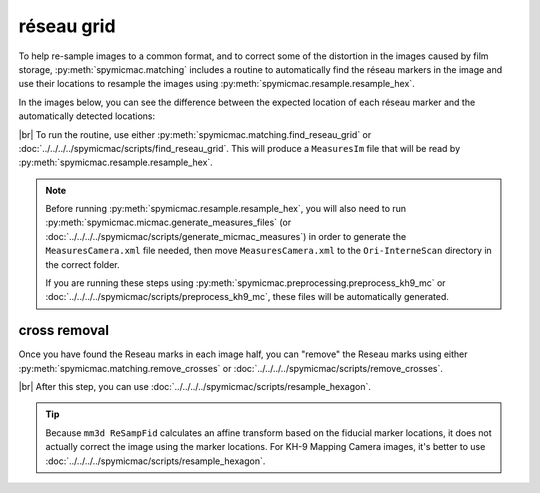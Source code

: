 réseau grid
============

To help re-sample images to a common format, and to correct some of the distortion in the images caused by film
storage, :py:meth:`spymicmac.matching` includes a routine to automatically find the réseau markers in the image and
use their locations to resample the images using :py:meth:`spymicmac.resample.resample_hex`.

In the images below, you can see the difference between the expected location of each réseau marker and the
automatically detected locations:

.. image:: img/reseau_field.png
    :width: 98%
    :alt: a KH-9 image with the Reseau field warping shown

|br| To run the routine, use either :py:meth:`spymicmac.matching.find_reseau_grid` or
:doc:`../../../../spymicmac/scripts/find_reseau_grid`. This will produce a ``MeasuresIm`` file that will be read by
:py:meth:`spymicmac.resample.resample_hex`.

.. note::

    Before running :py:meth:`spymicmac.resample.resample_hex`, you will also need to run
    :py:meth:`spymicmac.micmac.generate_measures_files` (or :doc:`../../../../spymicmac/scripts/generate_micmac_measures`)
    in order to generate the ``MeasuresCamera.xml`` file needed, then move ``MeasuresCamera.xml`` to the
    ``Ori-InterneScan`` directory in the correct folder.

    If you are running these steps using :py:meth:`spymicmac.preprocessing.preprocess_kh9_mc` or
    :doc:`../../../../spymicmac/scripts/preprocess_kh9_mc`, these files will be automatically generated.


cross removal
--------------

Once you have found the Reseau marks in each image half, you can "remove" the Reseau marks using either
:py:meth:`spymicmac.matching.remove_crosses` or :doc:`../../../../spymicmac/scripts/remove_crosses`.

.. image:: img/fixed_cross.png
    :width: 600
    :align: center
    :alt: an image showing a Reseau mark on the left, and the Reseau mark erased on the right.

|br| After this step, you can use :doc:`../../../../spymicmac/scripts/resample_hexagon`.

.. tip::

    Because ``mm3d ReSampFid`` calculates an affine transform based on the fiducial marker locations, it does not
    actually correct the image using the marker locations. For KH-9 Mapping Camera images, it's better to use
    :doc:`../../../../spymicmac/scripts/resample_hexagon`.


